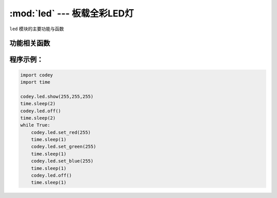 :mod:`led` --- 板载全彩LED灯
=============================================

.. module:: led
    :synopsis: 板载全彩LED灯

``led`` 模块的主要功能与函数

功能相关函数
----------------------

.. function:: show(r,g,b)

   设置并显示RGB LED灯的颜色, 参数：

    - *r* 全彩LED红色分量的数值，参数范围是 ``0 ~ 255``， 0为无红色分量，255是红色分量最亮。
    - *g* 全彩LED绿色分量的数值，参数范围是 ``0 ~ 255``， 0为无绿色分量，255是绿色分量最亮。
    - *b* 全彩LED蓝色分量的数值，参数范围是 ``0 ~ 255``， 0为无蓝色分量，255是蓝色分量最亮。

.. function:: set_red(val)

   设置 RGB LED灯的红色色值，参数：

    - *val* 全彩LED红色分量的数值，参数范围是 ``0 ~ 255``， 0为无红色分量，255是红色分量最亮。

.. function:: set_green(val)

   设置 RGB LED灯的绿色色值，参数：

    - *val* 全彩LED绿色分量的数值，参数范围是 ``0 ~ 255``， 0为无绿色分量，255是绿色分量最亮。

.. function:: set_blue(val)

   设置 RGB LED灯的蓝色色值，参数：

    - *val* 全彩LED红色分量的数值，参数范围是 ``0 ~ 255``， 0为无蓝色分量，255是蓝色分量最亮。

.. function:: off()

   熄灭LED灯。

程序示例：
----------------------

.. code-block:: python
 
  import codey
  import time
 
  codey.led.show(255,255,255)
  time.sleep(2)
  codey.led.off()
  time.sleep(2)
  while True:
      codey.led.set_red(255)
      time.sleep(1)
      codey.led.set_green(255)
      time.sleep(1)
      codey.led.set_blue(255)
      time.sleep(1)
      codey.led.off()
      time.sleep(1)
